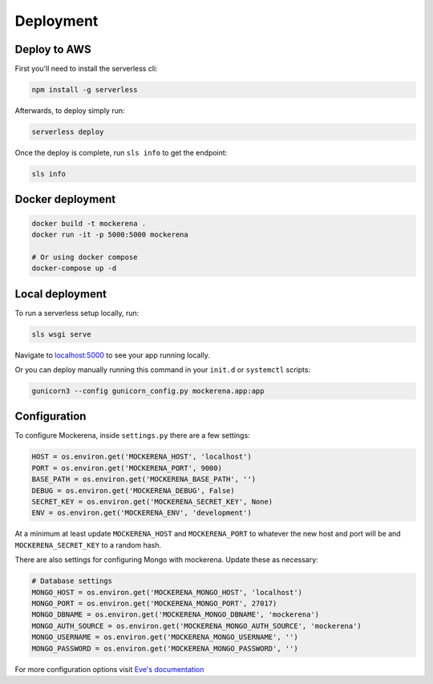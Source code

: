==========
Deployment
==========

-------------
Deploy to AWS
-------------

First you'll need to install the serverless cli:

.. code-block:: bash

    npm install -g serverless


Afterwards, to deploy simply run:

.. code-block:: bash

    serverless deploy


Once the deploy is complete, run ``sls info`` to get the endpoint:

.. code-block:: bash

    sls info


-----------------
Docker deployment
-----------------


.. code-block:: bash

    docker build -t mockerena .
    docker run -it -p 5000:5000 mockerena

    # Or using docker compose
    docker-compose up -d

----------------
Local deployment
----------------

To run a serverless setup locally, run:

.. code-block:: bash

    sls wsgi serve

Navigate to `localhost:5000 <http://localhost:5000>`_ to see your app running locally.


Or you can deploy manually running this command in your ``init.d`` or ``systemctl`` scripts:

.. code-block:: bash

    gunicorn3 --config gunicorn_config.py mockerena.app:app

-------------
Configuration
-------------

To configure Mockerena, inside ``settings.py`` there are a few settings:

.. code-block:: python

    HOST = os.environ.get('MOCKERENA_HOST', 'localhost')
    PORT = os.environ.get('MOCKERENA_PORT', 9000)
    BASE_PATH = os.environ.get('MOCKERENA_BASE_PATH', '')
    DEBUG = os.environ.get('MOCKERENA_DEBUG', False)
    SECRET_KEY = os.environ.get('MOCKERENA_SECRET_KEY', None)
    ENV = os.environ.get('MOCKERENA_ENV', 'development')


At a minimum at least update ``MOCKERENA_HOST`` and ``MOCKERENA_PORT`` to whatever the new host and port will be
and ``MOCKERENA_SECRET_KEY`` to a random hash.


There are also settings for configuring Mongo with mockerena. Update these as necessary:

.. code-block:: python

    # Database settings
    MONGO_HOST = os.environ.get('MOCKERENA_MONGO_HOST', 'localhost')
    MONGO_PORT = os.environ.get('MOCKERENA_MONGO_PORT', 27017)
    MONGO_DBNAME = os.environ.get('MOCKERENA_MONGO_DBNAME', 'mockerena')
    MONGO_AUTH_SOURCE = os.environ.get('MOCKERENA_MONGO_AUTH_SOURCE', 'mockerena')
    MONGO_USERNAME = os.environ.get('MOCKERENA_MONGO_USERNAME', '')
    MONGO_PASSWORD = os.environ.get('MOCKERENA_MONGO_PASSWORD', '')

For more configuration options visit `Eve's documentation <https://docs.python-eve.org/en/stable/config.html#global-configuration>`_